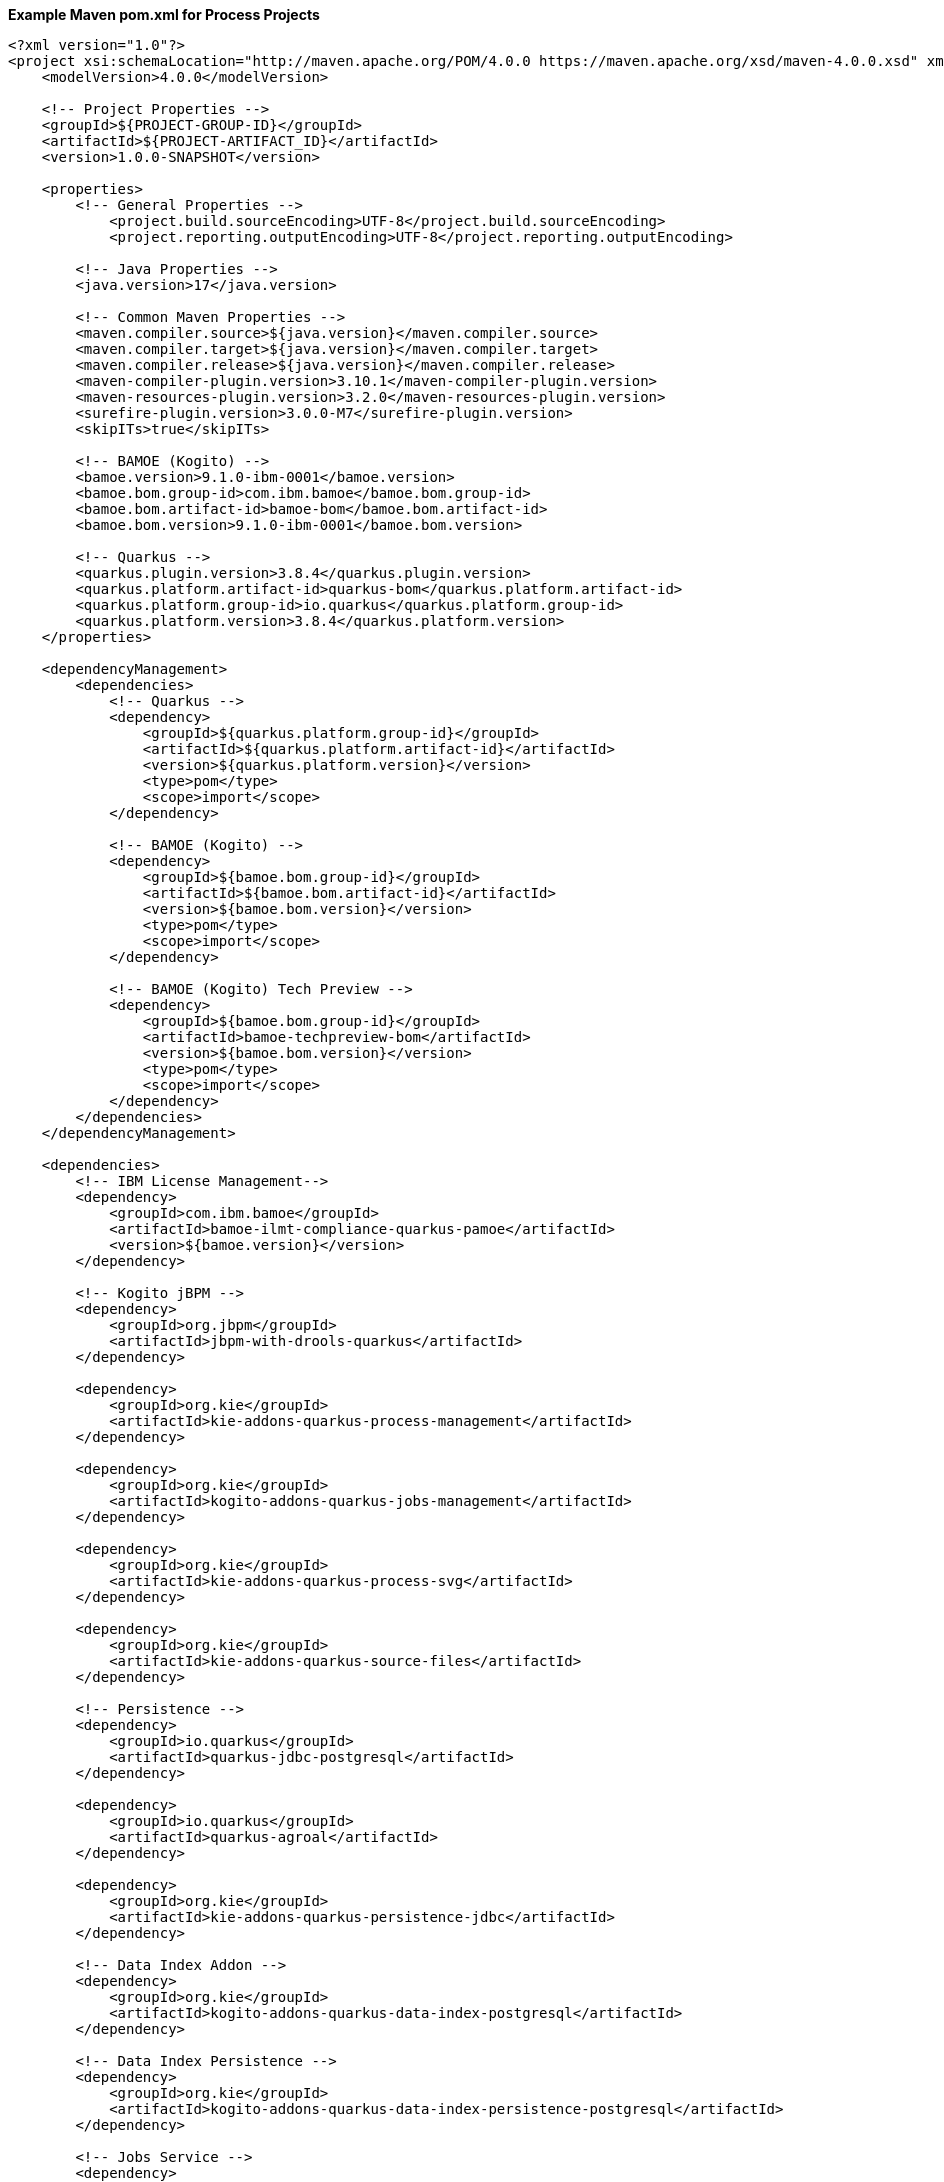 **Example Maven pom.xml for Process Projects**
[source,xml]
----
<?xml version="1.0"?>
<project xsi:schemaLocation="http://maven.apache.org/POM/4.0.0 https://maven.apache.org/xsd/maven-4.0.0.xsd" xmlns="http://maven.apache.org/POM/4.0.0" xmlns:xsi="http://www.w3.org/2001/XMLSchema-instance">
    <modelVersion>4.0.0</modelVersion>

    <!-- Project Properties -->
    <groupId>${PROJECT-GROUP-ID}</groupId>
    <artifactId>${PROJECT-ARTIFACT_ID}</artifactId>
    <version>1.0.0-SNAPSHOT</version>

    <properties>
        <!-- General Properties -->
	    <project.build.sourceEncoding>UTF-8</project.build.sourceEncoding>
	    <project.reporting.outputEncoding>UTF-8</project.reporting.outputEncoding>

        <!-- Java Properties -->
        <java.version>17</java.version>

        <!-- Common Maven Properties -->
        <maven.compiler.source>${java.version}</maven.compiler.source>
        <maven.compiler.target>${java.version}</maven.compiler.target>
        <maven.compiler.release>${java.version}</maven.compiler.release>
        <maven-compiler-plugin.version>3.10.1</maven-compiler-plugin.version>
        <maven-resources-plugin.version>3.2.0</maven-resources-plugin.version>
        <surefire-plugin.version>3.0.0-M7</surefire-plugin.version>
        <skipITs>true</skipITs>

        <!-- BAMOE (Kogito) -->
        <bamoe.version>9.1.0-ibm-0001</bamoe.version>
        <bamoe.bom.group-id>com.ibm.bamoe</bamoe.bom.group-id>
        <bamoe.bom.artifact-id>bamoe-bom</bamoe.bom.artifact-id>
        <bamoe.bom.version>9.1.0-ibm-0001</bamoe.bom.version>

        <!-- Quarkus -->
        <quarkus.plugin.version>3.8.4</quarkus.plugin.version>
        <quarkus.platform.artifact-id>quarkus-bom</quarkus.platform.artifact-id>
        <quarkus.platform.group-id>io.quarkus</quarkus.platform.group-id>
        <quarkus.platform.version>3.8.4</quarkus.platform.version>
    </properties>

    <dependencyManagement>
        <dependencies>
            <!-- Quarkus -->
            <dependency>
                <groupId>${quarkus.platform.group-id}</groupId>
                <artifactId>${quarkus.platform.artifact-id}</artifactId>
                <version>${quarkus.platform.version}</version>
                <type>pom</type>
                <scope>import</scope>
            </dependency>

            <!-- BAMOE (Kogito) -->
            <dependency>
                <groupId>${bamoe.bom.group-id}</groupId>
                <artifactId>${bamoe.bom.artifact-id}</artifactId>
                <version>${bamoe.bom.version}</version>
                <type>pom</type>
                <scope>import</scope>
            </dependency>

            <!-- BAMOE (Kogito) Tech Preview -->
            <dependency>
                <groupId>${bamoe.bom.group-id}</groupId>
                <artifactId>bamoe-techpreview-bom</artifactId>
                <version>${bamoe.bom.version}</version>
                <type>pom</type>
                <scope>import</scope>
            </dependency>
        </dependencies>
    </dependencyManagement>

    <dependencies>
        <!-- IBM License Management-->
        <dependency>
            <groupId>com.ibm.bamoe</groupId>
            <artifactId>bamoe-ilmt-compliance-quarkus-pamoe</artifactId>
            <version>${bamoe.version}</version>
        </dependency>

        <!-- Kogito jBPM -->
        <dependency>
            <groupId>org.jbpm</groupId>
            <artifactId>jbpm-with-drools-quarkus</artifactId>
        </dependency>

        <dependency>
            <groupId>org.kie</groupId>
            <artifactId>kie-addons-quarkus-process-management</artifactId>
        </dependency>

        <dependency>
            <groupId>org.kie</groupId>
            <artifactId>kogito-addons-quarkus-jobs-management</artifactId>
        </dependency>

        <dependency>
            <groupId>org.kie</groupId>
            <artifactId>kie-addons-quarkus-process-svg</artifactId>
        </dependency>

        <dependency>
            <groupId>org.kie</groupId>
            <artifactId>kie-addons-quarkus-source-files</artifactId>
        </dependency>

        <!-- Persistence -->
        <dependency>
            <groupId>io.quarkus</groupId>
            <artifactId>quarkus-jdbc-postgresql</artifactId>
        </dependency>

        <dependency>
            <groupId>io.quarkus</groupId>
            <artifactId>quarkus-agroal</artifactId>
        </dependency>

        <dependency>
            <groupId>org.kie</groupId>
            <artifactId>kie-addons-quarkus-persistence-jdbc</artifactId>
        </dependency>

        <!-- Data Index Addon -->
        <dependency>
            <groupId>org.kie</groupId>
            <artifactId>kogito-addons-quarkus-data-index-postgresql</artifactId>
        </dependency>

        <!-- Data Index Persistence -->
        <dependency>
            <groupId>org.kie</groupId>
            <artifactId>kogito-addons-quarkus-data-index-persistence-postgresql</artifactId>
        </dependency>

        <!-- Jobs Service -->
        <dependency>
            <groupId>org.kie</groupId>
            <artifactId>kogito-addons-quarkus-jobs</artifactId>
        </dependency>

        <dependency>
            <groupId>org.kie.kogito</groupId>
            <artifactId>jobs-service-postgresql-common</artifactId>
        </dependency>

        <!-- Data Audit -->
        <dependency>
            <groupId>org.kie</groupId>
            <artifactId>kogito-addons-quarkus-data-audit-jpa</artifactId>
        </dependency>

        <dependency>
            <groupId>org.kie</groupId>
            <artifactId>kogito-addons-quarkus-data-audit</artifactId>
        </dependency>

        <!-- Quarkus -->
        <dependency>
            <groupId>io.quarkus</groupId>
            <artifactId>quarkus-resteasy</artifactId>
        </dependency>

        <dependency>
            <groupId>io.quarkus</groupId>
            <artifactId>quarkus-resteasy-jackson</artifactId>
        </dependency>

        <dependency>
            <groupId>io.quarkus</groupId>
            <artifactId>quarkus-smallrye-openapi</artifactId>
        </dependency>

        <dependency>
            <groupId>io.quarkus</groupId>
            <artifactId>quarkus-smallrye-health</artifactId>
        </dependency>

        <dependency>
            <groupId>io.quarkus</groupId>
            <artifactId>quarkus-swagger-ui</artifactId>
        </dependency>

        <dependency>
            <groupId>io.quarkus</groupId>
            <artifactId>quarkus-junit5</artifactId>
            <scope>test</scope>
        </dependency>
        
        <dependency>
            <groupId>org.kie.kogito</groupId>
            <artifactId>kogito-quarkus-test-utils</artifactId>
            <scope>test</scope>
        </dependency>

        <dependency>
            <groupId>org.awaitility</groupId>
            <artifactId>awaitility</artifactId>
            <scope>test</scope>
        </dependency>
    </dependencies>

    <build>
        <finalName>${project.artifactId}</finalName>
        <plugins>
            <plugin>
                <groupId>${quarkus.platform.group-id}</groupId>
                <artifactId>quarkus-maven-plugin</artifactId>
                <version>${quarkus.plugin.version}</version>
                <executions>
                    <execution>
                        <goals>
                            <goal>build</goal>
                        </goals>
                    </execution>
                </executions>
            </plugin>
          </plugins>
    </build>
</project>
----

